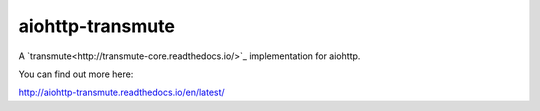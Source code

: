 =================
aiohttp-transmute
=================

.. image:: https://travis-ci.org/toumorokoshi/aiohttp-transmute.svg?branch=master
    :alt: build status
    :target: https://travis-ci.org/toumorokoshi/aiohttp-transmute

A `transmute<http://transmute-core.readthedocs.io/>`_ implementation for aiohttp.

You can find out more here:

http://aiohttp-transmute.readthedocs.io/en/latest/
